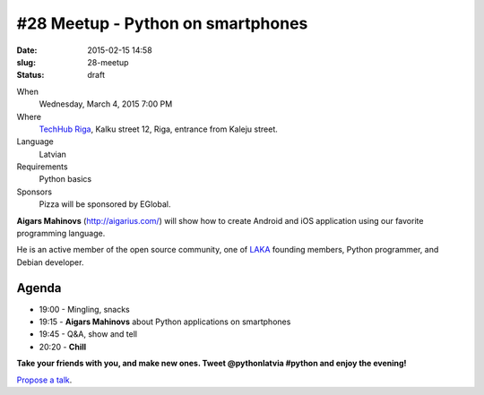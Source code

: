 #28 Meetup - Python on smartphones
==================================
:date: 2015-02-15 14:58
:slug: 28-meetup
:status: draft

When
    Wednesday, March 4, 2015 7:00 PM

Where
    `TechHub Riga`_, Kalku street 12, Riga, entrance from Kaleju street.

Language
    Latvian

Requirements
    Python basics

Sponsors
    Pizza will be sponsored by EGlobal.

.. raw:: html

    <a href="http://www.meetup.com/python-lv/events/dlxsfdytfbgb/"
    data-event="dlxsfdytfbgb" class="mu-rsvp-btn">RSVP</a>

**Aigars Mahinovs** (http://aigarius.com/) will show how to create Android and 
iOS application using our favorite programming language.

He is an active member of the open source community, one of LAKA_ founding members,
Python programmer, and Debian developer.

Agenda
------
- 19:00 - Mingling, snacks
- 19:15 - **Aigars Mahinovs** about Python applications on smartphones
- 19:45 - Q&A, show and tell
- 20:20 - **Chill**

**Take your friends with you, and make new ones. Tweet @pythonlatvia #python
and enjoy the evening!**

.. raw:: html

    <a href="http://www.meetup.com/python-lv/events/dlxsfdytfbgb/"
    data-event="dlxsfdytfbgb" class="mu-rsvp-btn">RSVP</a>

`Propose a talk`_.

.. raw:: html

    <script>!function(d,s,id){var
    js,fjs=d.getElementsByTagName(s)[0];if(!d.getElementById(id)){js=d.createElement(s);
    js.id=id;js.async=true;js.src="https://a248.e.akamai.net/secure.meetupstatic.com/s/script/781615113490305/api/mu.btns.js?id=6dkh0fh6atbg7u509bqilvd3pr";fjs.parentNode.insertBefore(js,fjs);}}(document,"script","mu-bootjs");</script>


.. _TechHub Riga: http://bit.ly/techhub-riga
.. _Propose a talk: http://bit.ly/pythonlv-c4s
.. _LAKA: http://bit.ly/1FOpVyb
